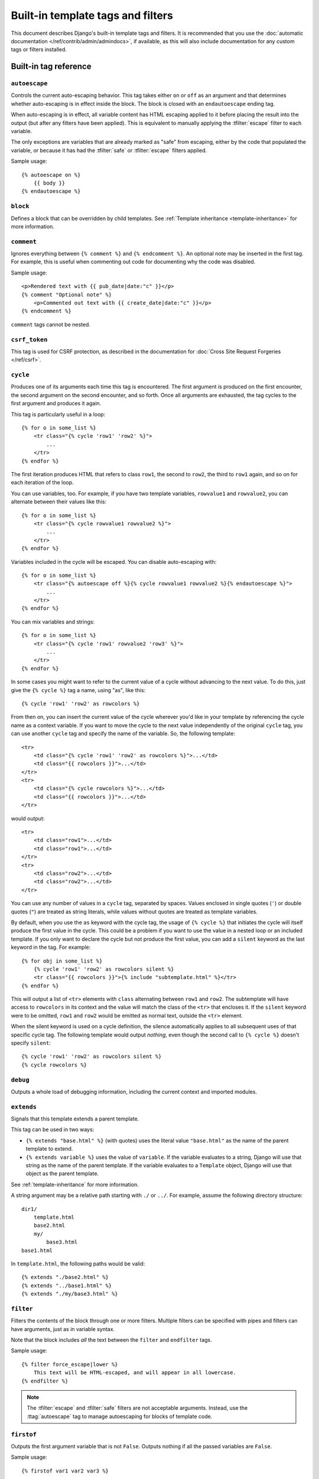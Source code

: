 ==================================
Built-in template tags and filters
==================================

This document describes Django's built-in template tags and filters. It is
recommended that you use the :doc:`automatic documentation
</ref/contrib/admin/admindocs>`, if available, as this will also include
documentation for any custom tags or filters installed.

.. _ref-templates-builtins-tags:

Built-in tag reference
======================

.. highlight:: html+django

.. templatetag:: autoescape

``autoescape``
--------------

Controls the current auto-escaping behavior. This tag takes either ``on`` or
``off`` as an argument and that determines whether auto-escaping is in effect
inside the block. The block is closed with an ``endautoescape`` ending tag.

When auto-escaping is in effect, all variable content has HTML escaping applied
to it before placing the result into the output (but after any filters have
been applied). This is equivalent to manually applying the :tfilter:`escape`
filter to each variable.

The only exceptions are variables that are already marked as "safe" from
escaping, either by the code that populated the variable, or because it has had
the :tfilter:`safe` or :tfilter:`escape` filters applied.

Sample usage::

    {% autoescape on %}
        {{ body }}
    {% endautoescape %}

.. templatetag:: block

``block``
---------

Defines a block that can be overridden by child templates. See
:ref:`Template inheritance <template-inheritance>` for more information.

.. templatetag:: comment

``comment``
-----------

Ignores everything between ``{% comment %}`` and ``{% endcomment %}``.
An optional note may be inserted in the first tag. For example, this is
useful when commenting out code for documenting why the code was disabled.

Sample usage::

    <p>Rendered text with {{ pub_date|date:"c" }}</p>
    {% comment "Optional note" %}
        <p>Commented out text with {{ create_date|date:"c" }}</p>
    {% endcomment %}

``comment`` tags cannot be nested.

.. templatetag:: csrf_token

``csrf_token``
--------------

This tag is used for CSRF protection, as described in the documentation for
:doc:`Cross Site Request Forgeries </ref/csrf>`.

.. templatetag:: cycle

``cycle``
---------

Produces one of its arguments each time this tag is encountered. The first
argument is produced on the first encounter, the second argument on the second
encounter, and so forth. Once all arguments are exhausted, the tag cycles to
the first argument and produces it again.

This tag is particularly useful in a loop::

    {% for o in some_list %}
        <tr class="{% cycle 'row1' 'row2' %}">
            ...
        </tr>
    {% endfor %}

The first iteration produces HTML that refers to class ``row1``, the second to
``row2``, the third to ``row1`` again, and so on for each iteration of the
loop.

You can use variables, too. For example, if you have two template variables,
``rowvalue1`` and ``rowvalue2``, you can alternate between their values like
this::

    {% for o in some_list %}
        <tr class="{% cycle rowvalue1 rowvalue2 %}">
            ...
        </tr>
    {% endfor %}

Variables included in the cycle will be escaped.  You can disable auto-escaping
with::

    {% for o in some_list %}
        <tr class="{% autoescape off %}{% cycle rowvalue1 rowvalue2 %}{% endautoescape %}">
            ...
        </tr>
    {% endfor %}

You can mix variables and strings::

    {% for o in some_list %}
        <tr class="{% cycle 'row1' rowvalue2 'row3' %}">
            ...
        </tr>
    {% endfor %}

In some cases you might want to refer to the current value of a cycle
without advancing to the next value. To do this,
just give the ``{% cycle %}`` tag a name, using "as", like this::

    {% cycle 'row1' 'row2' as rowcolors %}

From then on, you can insert the current value of the cycle wherever you'd like
in your template by referencing the cycle name as a context variable. If you
want to move the cycle to the next value independently of the original
``cycle`` tag, you can use another ``cycle`` tag and specify the name of the
variable. So, the following template::

    <tr>
        <td class="{% cycle 'row1' 'row2' as rowcolors %}">...</td>
        <td class="{{ rowcolors }}">...</td>
    </tr>
    <tr>
        <td class="{% cycle rowcolors %}">...</td>
        <td class="{{ rowcolors }}">...</td>
    </tr>

would output::

    <tr>
        <td class="row1">...</td>
        <td class="row1">...</td>
    </tr>
    <tr>
        <td class="row2">...</td>
        <td class="row2">...</td>
    </tr>

You can use any number of values in a ``cycle`` tag, separated by spaces.
Values enclosed in single quotes (``'``) or double quotes (``"``) are treated
as string literals, while values without quotes are treated as template
variables.

By default, when you use the ``as`` keyword with the cycle tag, the
usage of ``{% cycle %}`` that initiates the cycle will itself produce
the first value in the cycle. This could be a problem if you want to
use the value in a nested loop or an included template. If you only want
to declare the cycle but not produce the first value, you can add a
``silent`` keyword as the last keyword in the tag. For example::

    {% for obj in some_list %}
        {% cycle 'row1' 'row2' as rowcolors silent %}
        <tr class="{{ rowcolors }}">{% include "subtemplate.html" %}</tr>
    {% endfor %}

This will output a list of ``<tr>`` elements with ``class``
alternating between ``row1`` and ``row2``. The subtemplate will have
access to ``rowcolors`` in its context and the value will match the class
of the ``<tr>`` that encloses it. If the ``silent`` keyword were to be
omitted, ``row1`` and ``row2`` would be emitted as normal text, outside the
``<tr>`` element.

When the silent keyword is used on a cycle definition, the silence
automatically applies to all subsequent uses of that specific cycle tag.
The following template would output *nothing*, even though the second
call to ``{% cycle %}`` doesn't specify ``silent``::

    {% cycle 'row1' 'row2' as rowcolors silent %}
    {% cycle rowcolors %}

.. templatetag:: debug

``debug``
---------

Outputs a whole load of debugging information, including the current context
and imported modules.

.. templatetag:: extends

``extends``
-----------

Signals that this template extends a parent template.

This tag can be used in two ways:

* ``{% extends "base.html" %}`` (with quotes) uses the literal value
  ``"base.html"`` as the name of the parent template to extend.

* ``{% extends variable %}`` uses the value of ``variable``. If the variable
  evaluates to a string, Django will use that string as the name of the
  parent template. If the variable evaluates to a ``Template`` object,
  Django will use that object as the parent template.

See :ref:`template-inheritance` for more information.

A string argument may be a relative path starting with ``./`` or ``../``. For
example, assume the following directory structure::

    dir1/
        template.html
        base2.html
        my/
            base3.html
    base1.html

In ``template.html``, the following paths would be valid::

    {% extends "./base2.html" %}
    {% extends "../base1.html" %}
    {% extends "./my/base3.html" %}

.. versionadded:: 1.10

   The ability to use relative paths was added.

.. templatetag:: filter

``filter``
----------

Filters the contents of the block through one or more filters. Multiple
filters can be specified with pipes and filters can have arguments, just as
in variable syntax.

Note that the block includes *all* the text between the ``filter`` and
``endfilter`` tags.

Sample usage::

    {% filter force_escape|lower %}
        This text will be HTML-escaped, and will appear in all lowercase.
    {% endfilter %}

.. note::

    The :tfilter:`escape` and :tfilter:`safe` filters are not acceptable
    arguments. Instead, use the :ttag:`autoescape` tag to manage autoescaping
    for blocks of template code.

.. templatetag:: firstof

``firstof``
-----------

Outputs the first argument variable that is not ``False``. Outputs nothing if
all the passed variables are ``False``.

Sample usage::

    {% firstof var1 var2 var3 %}

This is equivalent to::

    {% if var1 %}
        {{ var1 }}
    {% elif var2 %}
        {{ var2 }}
    {% elif var3 %}
        {{ var3 }}
    {% endif %}

You can also use a literal string as a fallback value in case all
passed variables are False::

    {% firstof var1 var2 var3 "fallback value" %}

This tag auto-escapes variable values. You can disable auto-escaping with::

    {% autoescape off %}
        {% firstof var1 var2 var3 "<strong>fallback value</strong>" %}
    {% endautoescape %}

Or if only some variables should be escaped, you can use::

    {% firstof var1 var2|safe var3 "<strong>fallback value</strong>"|safe %}

You can use the syntax ``{% firstof var1 var2 var3 as value %}`` to store the
output inside a variable.

.. versionadded:: 1.9

    The "as" syntax was added.

.. templatetag:: for

``for``
-------

Loops over each item in an array, making the item available in a context
variable. For example, to display a list of athletes provided in
``athlete_list``::

    <ul>
    {% for athlete in athlete_list %}
        <li>{{ athlete.name }}</li>
    {% endfor %}
    </ul>

You can loop over a list in reverse by using
``{% for obj in list reversed %}``.

If you need to loop over a list of lists, you can unpack the values
in each sublist into individual variables. For example, if your context
contains a list of (x,y) coordinates called ``points``, you could use the
following to output the list of points::

    {% for x, y in points %}
        There is a point at {{ x }},{{ y }}
    {% endfor %}

This can also be useful if you need to access the items in a dictionary.
For example, if your context contained a dictionary ``data``, the following
would display the keys and values of the dictionary::

    {% for key, value in data.items %}
        {{ key }}: {{ value }}
    {% endfor %}

Keep in mind that for the dot operator, dictionary key lookup takes precedence
over method lookup. Therefore if the ``data`` dictionary contains a key named
``'items'``, ``data.items`` will return ``data['items']`` instead of
``data.items()``. Avoid adding keys that are named like dictionary methods if
you want to use those methods in a template (``items``, ``values``, ``keys``,
etc.). Read more about the lookup order of the dot operator in the
:ref:`documentation of template variables <template-variables>`.

The for loop sets a number of variables available within the loop:

==========================  ===============================================
Variable                    Description
==========================  ===============================================
``forloop.counter``         The current iteration of the loop (1-indexed)
``forloop.counter0``        The current iteration of the loop (0-indexed)
``forloop.revcounter``      The number of iterations from the end of the
                            loop (1-indexed)
``forloop.revcounter0``     The number of iterations from the end of the
                            loop (0-indexed)
``forloop.first``           True if this is the first time through the loop
``forloop.last``            True if this is the last time through the loop
``forloop.parentloop``      For nested loops, this is the loop surrounding
                            the current one
==========================  ===============================================

``for`` ... ``empty``
---------------------

The ``for`` tag can take an optional ``{% empty %}`` clause whose text is
displayed if the given array is empty or could not be found::

    <ul>
    {% for athlete in athlete_list %}
        <li>{{ athlete.name }}</li>
    {% empty %}
        <li>Sorry, no athletes in this list.</li>
    {% endfor %}
    </ul>

The above is equivalent to -- but shorter, cleaner, and possibly faster
than -- the following::

    <ul>
      {% if athlete_list %}
        {% for athlete in athlete_list %}
          <li>{{ athlete.name }}</li>
        {% endfor %}
      {% else %}
        <li>Sorry, no athletes in this list.</li>
      {% endif %}
    </ul>

.. templatetag:: if

``if``
------

The ``{% if %}`` tag evaluates a variable, and if that variable is "true" (i.e.
exists, is not empty, and is not a false boolean value) the contents of the
block are output::

    {% if athlete_list %}
        Number of athletes: {{ athlete_list|length }}
    {% elif athlete_in_locker_room_list %}
        Athletes should be out of the locker room soon!
    {% else %}
        No athletes.
    {% endif %}

In the above, if ``athlete_list`` is not empty, the number of athletes will be
displayed by the ``{{ athlete_list|length }}`` variable.

As you can see, the ``if`` tag may take one or several ``{% elif %}``
clauses, as well as an ``{% else %}`` clause that will be displayed if all
previous conditions fail. These clauses are optional.

Boolean operators
~~~~~~~~~~~~~~~~~

:ttag:`if` tags may use ``and``, ``or`` or ``not`` to test a number of
variables or to negate a given variable::

    {% if athlete_list and coach_list %}
        Both athletes and coaches are available.
    {% endif %}

    {% if not athlete_list %}
        There are no athletes.
    {% endif %}

    {% if athlete_list or coach_list %}
        There are some athletes or some coaches.
    {% endif %}

    {% if not athlete_list or coach_list %}
        There are no athletes or there are some coaches.
    {% endif %}

    {% if athlete_list and not coach_list %}
        There are some athletes and absolutely no coaches.
    {% endif %}

Use of both ``and`` and ``or`` clauses within the same tag is allowed, with
``and`` having higher precedence than ``or`` e.g.::

    {% if athlete_list and coach_list or cheerleader_list %}

will be interpreted like:

.. code-block:: python

    if (athlete_list and coach_list) or cheerleader_list

Use of actual parentheses in the :ttag:`if` tag is invalid syntax. If you need
them to indicate precedence, you should use nested :ttag:`if` tags.

:ttag:`if` tags may also use the operators ``==``, ``!=``, ``<``, ``>``,
``<=``, ``>=``, ``in``, ``not in``, ``is``, and ``is not`` which work as
follows:

``==`` operator
^^^^^^^^^^^^^^^

Equality. Example::

    {% if somevar == "x" %}
      This appears if variable somevar equals the string "x"
    {% endif %}

``!=`` operator
^^^^^^^^^^^^^^^

Inequality. Example::

    {% if somevar != "x" %}
      This appears if variable somevar does not equal the string "x",
      or if somevar is not found in the context
    {% endif %}

``<`` operator
^^^^^^^^^^^^^^

Less than. Example::

    {% if somevar < 100 %}
      This appears if variable somevar is less than 100.
    {% endif %}

``>`` operator
^^^^^^^^^^^^^^

Greater than. Example::

    {% if somevar > 0 %}
      This appears if variable somevar is greater than 0.
    {% endif %}

``<=`` operator
^^^^^^^^^^^^^^^

Less than or equal to. Example::

    {% if somevar <= 100 %}
      This appears if variable somevar is less than 100 or equal to 100.
    {% endif %}

``>=`` operator
^^^^^^^^^^^^^^^

Greater than or equal to. Example::

    {% if somevar >= 1 %}
      This appears if variable somevar is greater than 1 or equal to 1.
    {% endif %}

``in`` operator
^^^^^^^^^^^^^^^

Contained within. This operator is supported by many Python containers to test
whether the given value is in the container. The following are some examples
of how ``x in y`` will be interpreted::

    {% if "bc" in "abcdef" %}
      This appears since "bc" is a substring of "abcdef"
    {% endif %}

    {% if "hello" in greetings %}
      If greetings is a list or set, one element of which is the string
      "hello", this will appear.
    {% endif %}

    {% if user in users %}
      If users is a QuerySet, this will appear if user is an
      instance that belongs to the QuerySet.
    {% endif %}

``not in`` operator
^^^^^^^^^^^^^^^^^^^

Not contained within. This is the negation of the ``in`` operator.

``is`` operator
^^^^^^^^^^^^^^^

.. versionadded:: 1.10

Object identity. Tests if two values are the same object. Example::

    {% if somevar is True %}
      This appears if and only if somevar is True.
    {% endif %}

    {% if somevar is None %}
      This appears if somevar is None, or if somevar is not found in the context.
    {% endif %}

``is not`` operator
^^^^^^^^^^^^^^^^^^^

.. versionadded:: 1.10

Negated object identity. Tests if two values are not the same object. This is
the negation of the ``is`` operator. Example::

    {% if somevar is not True %}
      This appears if somevar is not True, or if somevar is not found in the
      context.
    {% endif %}

    {% if somevar is not None %}
      This appears if and only if somevar is not None.
    {% endif %}

Filters
~~~~~~~

You can also use filters in the :ttag:`if` expression. For example::

    {% if messages|length >= 100 %}
       You have lots of messages today!
    {% endif %}

Complex expressions
~~~~~~~~~~~~~~~~~~~

All of the above can be combined to form complex expressions. For such
expressions, it can be important to know how the operators are grouped when the
expression is evaluated - that is, the precedence rules. The precedence of the
operators, from lowest to highest, is as follows:

* ``or``
* ``and``
* ``not``
* ``in``
* ``==``, ``!=``, ``<``, ``>``, ``<=``, ``>=``

(This follows Python exactly). So, for example, the following complex
:ttag:`if` tag::

    {% if a == b or c == d and e %}

...will be interpreted as:

.. code-block:: python

    (a == b) or ((c == d) and e)

If you need different precedence, you will need to use nested :ttag:`if` tags.
Sometimes that is better for clarity anyway, for the sake of those who do not
know the precedence rules.

The comparison operators cannot be 'chained' like in Python or in mathematical
notation. For example, instead of using::

    {% if a > b > c %}  (WRONG)

you should use::

    {% if a > b and b > c %}

``ifequal`` and ``ifnotequal``
------------------------------

``{% ifequal a b %} ... {% endifequal %}`` is an obsolete way to write
``{% if a == b %} ... {% endif %}``. Likewise, ``{% ifnotequal a b %} ...
{% endifnotequal %}`` is superseded by ``{% if a != b %} ... {% endif %}``.
The ``ifequal`` and ``ifnotequal`` tags will be deprecated in a future release.

.. templatetag:: ifchanged

``ifchanged``
-------------

Check if a value has changed from the last iteration of a loop.

The ``{% ifchanged %}`` block tag is used within a loop. It has two possible
uses.

1. Checks its own rendered contents against its previous state and only
   displays the content if it has changed. For example, this displays a list of
   days, only displaying the month if it changes::

        <h1>Archive for {{ year }}</h1>

        {% for date in days %}
            {% ifchanged %}<h3>{{ date|date:"F" }}</h3>{% endifchanged %}
            <a href="{{ date|date:"M/d"|lower }}/">{{ date|date:"j" }}</a>
        {% endfor %}

2. If given one or more variables, check whether any variable has changed.
   For example, the following shows the date every time it changes, while
   showing the hour if either the hour or the date has changed::

        {% for date in days %}
            {% ifchanged date.date %} {{ date.date }} {% endifchanged %}
            {% ifchanged date.hour date.date %}
                {{ date.hour }}
            {% endifchanged %}
        {% endfor %}

The ``ifchanged`` tag can also take an optional ``{% else %}`` clause that
will be displayed if the value has not changed::

        {% for match in matches %}
            <div style="background-color:
                {% ifchanged match.ballot_id %}
                    {% cycle "red" "blue" %}
                {% else %}
                    gray
                {% endifchanged %}
            ">{{ match }}</div>
        {% endfor %}

.. templatetag:: include

``include``
-----------

Loads a template and renders it with the current context. This is a way of
"including" other templates within a template.

The template name can either be a variable or a hard-coded (quoted) string,
in either single or double quotes.

This example includes the contents of the template ``"foo/bar.html"``::

    {% include "foo/bar.html" %}

A string argument may be a relative path starting with ``./`` or ``../`` as
described in the :ttag:`extends` tag.

.. versionadded:: 1.10

   The ability to use a relative path was added.

This example includes the contents of the template whose name is contained in
the variable ``template_name``::

    {% include template_name %}

The variable may also be any object with a ``render()`` method that accepts a
context. This allows you to reference a compiled ``Template`` in your context.

An included template is rendered within the context of the template that
includes it. This example produces the output ``"Hello, John!"``:

* Context: variable ``person`` is set to ``"John"`` and variable ``greeting``
  is set to ``"Hello"``.

* Template::

    {% include "name_snippet.html" %}

* The ``name_snippet.html`` template::

    {{ greeting }}, {{ person|default:"friend" }}!

You can pass additional context to the template using keyword arguments::

    {% include "name_snippet.html" with person="Jane" greeting="Hello" %}

If you want to render the context only with the variables provided (or even
no variables at all), use the ``only`` option. No other variables are
available to the included template::

    {% include "name_snippet.html" with greeting="Hi" only %}

If the included template causes an exception while it's rendered (including
if it's missing or has syntax errors), the behavior varies depending on the
:class:`template engine's <django.template.Engine>` ``debug`` option (if not
set, this option defaults to the value of :setting:`DEBUG`). When debug mode is
turned on, an exception like :exc:`~django.template.TemplateDoesNotExist` or
:exc:`~django.template.TemplateSyntaxError` will be raised. When debug mode
is turned off, ``{% include %}`` logs a warning to the ``django.template``
logger with the exception that happens while rendering the included template
and returns an empty string.

.. versionchanged:: 1.9

    Template logging now includes the warning logging mentioned above.

.. note::
    The :ttag:`include` tag should be considered as an implementation of
    "render this subtemplate and include the HTML", not as "parse this
    subtemplate and include its contents as if it were part of the parent".
    This means that there is no shared state between included templates --
    each include is a completely independent rendering process.

    Blocks are evaluated *before* they are included. This means that a template
    that includes blocks from another will contain blocks that have *already
    been evaluated and rendered* - not blocks that can be overridden by, for
    example, an extending template.

.. templatetag:: load

``load``
--------

Loads a custom template tag set.

For example, the following template would load all the tags and filters
registered in ``somelibrary`` and ``otherlibrary`` located in package
``package``::

    {% load somelibrary package.otherlibrary %}

You can also selectively load individual filters or tags from a library, using
the ``from`` argument. In this example, the template tags/filters named ``foo``
and ``bar`` will be loaded from ``somelibrary``::

    {% load foo bar from somelibrary %}

See :doc:`Custom tag and filter libraries </howto/custom-template-tags>` for
more information.

.. templatetag:: lorem

``lorem``
---------

Displays random "lorem ipsum" Latin text. This is useful for providing sample
data in templates.

Usage::

    {% lorem [count] [method] [random] %}

The ``{% lorem %}`` tag can be used with zero, one, two or three arguments.
The arguments are:

===========  =============================================================
Argument     Description
===========  =============================================================
``count``    A number (or variable) containing the number of paragraphs or
             words to generate (default is 1).
``method``   Either ``w`` for words, ``p`` for HTML paragraphs or ``b``
             for plain-text paragraph blocks (default is ``b``).
``random``   The word ``random``, which if given, does not use the common
             paragraph ("Lorem ipsum dolor sit amet...") when generating
             text.
===========  =============================================================

Examples:

* ``{% lorem %}`` will output the common "lorem ipsum" paragraph.
* ``{% lorem 3 p %}`` will output the common "lorem ipsum" paragraph
  and two random paragraphs each wrapped in HTML ``<p>`` tags.
* ``{% lorem 2 w random %}`` will output two random Latin words.

.. templatetag:: now

``now``
-------

Displays the current date and/or time, using a format according to the given
string. Such string can contain format specifiers characters as described
in the :tfilter:`date` filter section.

Example::

    It is {% now "jS F Y H:i" %}

Note that you can backslash-escape a format string if you want to use the
"raw" value. In this example, both "o" and "f" are backslash-escaped, because
otherwise each is a format string that displays the year and the time,
respectively::

    It is the {% now "jS \o\f F" %}

This would display as "It is the 4th of September".

.. note::

    The format passed can also be one of the predefined ones
    :setting:`DATE_FORMAT`, :setting:`DATETIME_FORMAT`,
    :setting:`SHORT_DATE_FORMAT` or :setting:`SHORT_DATETIME_FORMAT`.
    The predefined formats may vary depending on the current locale and
    if :doc:`/topics/i18n/formatting` is enabled, e.g.::

        It is {% now "SHORT_DATETIME_FORMAT" %}

You can also use the syntax ``{% now "Y" as current_year %}`` to store the
output (as a string) inside a variable. This is useful if you want to use
``{% now %}`` inside a template tag like :ttag:`blocktrans` for example::

    {% now "Y" as current_year %}
    {% blocktrans %}Copyright {{ current_year }}{% endblocktrans %}

.. templatetag:: regroup

``regroup``
-----------

Regroups a list of alike objects by a common attribute.

This complex tag is best illustrated by way of an example: say that ``cities``
is a list of cities represented by dictionaries containing ``"name"``,
``"population"``, and ``"country"`` keys:

.. code-block:: python

    cities = [
        {'name': 'Mumbai', 'population': '19,000,000', 'country': 'India'},
        {'name': 'Calcutta', 'population': '15,000,000', 'country': 'India'},
        {'name': 'New York', 'population': '20,000,000', 'country': 'USA'},
        {'name': 'Chicago', 'population': '7,000,000', 'country': 'USA'},
        {'name': 'Tokyo', 'population': '33,000,000', 'country': 'Japan'},
    ]

...and you'd like to display a hierarchical list that is ordered by country,
like this:

* India

  * Mumbai: 19,000,000
  * Calcutta: 15,000,000

* USA

  * New York: 20,000,000
  * Chicago: 7,000,000

* Japan

  * Tokyo: 33,000,000

You can use the ``{% regroup %}`` tag to group the list of cities by country.
The following snippet of template code would accomplish this::

    {% regroup cities by country as country_list %}

    <ul>
    {% for country in country_list %}
        <li>{{ country.grouper }}
        <ul>
            {% for city in country.list %}
              <li>{{ city.name }}: {{ city.population }}</li>
            {% endfor %}
        </ul>
        </li>
    {% endfor %}
    </ul>

Let's walk through this example. ``{% regroup %}`` takes three arguments: the
list you want to regroup, the attribute to group by, and the name of the
resulting list. Here, we're regrouping the ``cities`` list by the ``country``
attribute and calling the result ``country_list``.

``{% regroup %}`` produces a list (in this case, ``country_list``) of
**group objects**. Each group object has two attributes:

* ``grouper`` -- the item that was grouped by (e.g., the string "India" or
  "Japan").
* ``list`` -- a list of all items in this group (e.g., a list of all cities
  with country='India').

Note that ``{% regroup %}`` does not order its input! Our example relies on
the fact that the ``cities`` list was ordered by ``country`` in the first place.
If the ``cities`` list did *not* order its members by ``country``, the
regrouping would naively display more than one group for a single country. For
example, say the ``cities`` list was set to this (note that the countries are not
grouped together):

.. code-block:: python

    cities = [
        {'name': 'Mumbai', 'population': '19,000,000', 'country': 'India'},
        {'name': 'New York', 'population': '20,000,000', 'country': 'USA'},
        {'name': 'Calcutta', 'population': '15,000,000', 'country': 'India'},
        {'name': 'Chicago', 'population': '7,000,000', 'country': 'USA'},
        {'name': 'Tokyo', 'population': '33,000,000', 'country': 'Japan'},
    ]

With this input for ``cities``, the example ``{% regroup %}`` template code
above would result in the following output:

* India

  * Mumbai: 19,000,000

* USA

  * New York: 20,000,000

* India

  * Calcutta: 15,000,000

* USA

  * Chicago: 7,000,000

* Japan

  * Tokyo: 33,000,000

The easiest solution to this gotcha is to make sure in your view code that the
data is ordered according to how you want to display it.

Another solution is to sort the data in the template using the
:tfilter:`dictsort` filter, if your data is in a list of dictionaries::

    {% regroup cities|dictsort:"country" by country as country_list %}

Grouping on other properties
~~~~~~~~~~~~~~~~~~~~~~~~~~~~

Any valid template lookup is a legal grouping attribute for the regroup
tag, including methods, attributes, dictionary keys and list items. For
example, if the "country" field is a foreign key to a class with
an attribute "description," you could use::

    {% regroup cities by country.description as country_list %}

Or, if ``country`` is a field with ``choices``, it will have a
:meth:`~django.db.models.Model.get_FOO_display` method available as an
attribute, allowing  you to group on the display string rather than the
``choices`` key::

    {% regroup cities by get_country_display as country_list %}

``{{ country.grouper }}`` will now display the value fields from the
``choices`` set rather than the keys.

.. templatetag:: spaceless

``spaceless``
-------------

Removes whitespace between HTML tags. This includes tab
characters and newlines.

Example usage::

    {% spaceless %}
        <p>
            <a href="foo/">Foo</a>
        </p>
    {% endspaceless %}

This example would return this HTML::

    <p><a href="foo/">Foo</a></p>

Only space between *tags* is removed -- not space between tags and text. In
this example, the space around ``Hello`` won't be stripped::

    {% spaceless %}
        <strong>
            Hello
        </strong>
    {% endspaceless %}

.. templatetag:: templatetag

``templatetag``
---------------

Outputs one of the syntax characters used to compose template tags.

Since the template system has no concept of "escaping", to display one of the
bits used in template tags, you must use the ``{% templatetag %}`` tag.

The argument tells which template bit to output:

==================  =======
Argument            Outputs
==================  =======
``openblock``       ``{%``
``closeblock``      ``%}``
``openvariable``    ``{{``
``closevariable``   ``}}``
``openbrace``       ``{``
``closebrace``      ``}``
``opencomment``     ``{#``
``closecomment``    ``#}``
==================  =======

Sample usage::

    {% templatetag openblock %} url 'entry_list' {% templatetag closeblock %}

.. templatetag:: url

``url``
-------

Returns an absolute path reference (a URL without the domain name) matching a
given view and optional parameters. Any special characters in the resulting
path will be encoded using :func:`~django.utils.encoding.iri_to_uri`.

This is a way to output links without violating the DRY principle by having to
hard-code URLs in your templates::

    {% url 'some-url-name' v1 v2 %}

The first argument is a :func:`~django.conf.urls.url` ``name``. It can be a
quoted literal or any other context variable. Additional arguments are optional
and should be space-separated values that will be used as arguments in the URL.
The example above shows passing positional arguments. Alternatively you may
use keyword syntax::

    {% url 'some-url-name' arg1=v1 arg2=v2 %}

Do not mix both positional and keyword syntax in a single call. All arguments
required by the URLconf should be present.

For example, suppose you have a view, ``app_views.client``, whose URLconf
takes a client ID (here, ``client()`` is a method inside the views file
``app_views.py``). The URLconf line might look like this:

.. code-block:: python

    ('^client/([0-9]+)/$', app_views.client, name='app-views-client')

If this app's URLconf is included into the project's URLconf under a path
such as this:

.. code-block:: python

    ('^clients/', include('project_name.app_name.urls'))

...then, in a template, you can create a link to this view like this::

    {% url 'app-views-client' client.id %}

The template tag will output the string ``/clients/client/123/``.

Note that if the URL you're reversing doesn't exist, you'll get an
:exc:`~django.urls.NoReverseMatch` exception raised, which will cause your
site to display an error page.

If you'd like to retrieve a URL without displaying it, you can use a slightly
different call::

    {% url 'some-url-name' arg arg2 as the_url %}

    <a href="{{ the_url }}">I'm linking to {{ the_url }}</a>

The scope of the variable created by the  ``as var`` syntax is the
``{% block %}`` in which the ``{% url %}`` tag appears.

This ``{% url ... as var %}`` syntax will *not* cause an error if the view is
missing. In practice you'll use this to link to views that are optional::

    {% url 'some-url-name' as the_url %}
    {% if the_url %}
      <a href="{{ the_url }}">Link to optional stuff</a>
    {% endif %}

If you'd like to retrieve a namespaced URL, specify the fully qualified name::

    {% url 'myapp:view-name' %}

This will follow the normal :ref:`namespaced URL resolution strategy
<topics-http-reversing-url-namespaces>`, including using any hints provided
by the context as to the current application.

.. warning::

    Don't forget to put quotes around the :func:`~django.conf.urls.url`
    ``name``, otherwise the value will be interpreted as a context variable!

.. templatetag:: verbatim

``verbatim``
------------

Stops the template engine from rendering the contents of this block tag.

A common use is to allow a JavaScript template layer that collides with
Django's syntax. For example::

    {% verbatim %}
        {{if dying}}Still alive.{{/if}}
    {% endverbatim %}

You can also designate a specific closing tag, allowing the use of
``{% endverbatim %}`` as part of the unrendered contents::

    {% verbatim myblock %}
        Avoid template rendering via the {% verbatim %}{% endverbatim %} block.
    {% endverbatim myblock %}

.. templatetag:: widthratio

``widthratio``
--------------

For creating bar charts and such, this tag calculates the ratio of a given
value to a maximum value, and then applies that ratio to a constant.

For example::

    <img src="bar.png" alt="Bar"
         height="10" width="{% widthratio this_value max_value max_width %}" />

If ``this_value`` is 175, ``max_value`` is 200, and ``max_width`` is 100, the
image in the above example will be 88 pixels wide
(because 175/200 = .875; .875 * 100 = 87.5 which is rounded up to 88).

In some cases you might want to capture the result of ``widthratio`` in a
variable. It can be useful, for instance, in a :ttag:`blocktrans` like this::

    {% widthratio this_value max_value max_width as width %}
    {% blocktrans %}The width is: {{ width }}{% endblocktrans %}

.. templatetag:: with

``with``
--------

Caches a complex variable under a simpler name. This is useful when accessing
an "expensive" method (e.g., one that hits the database) multiple times.

For example::

    {% with total=business.employees.count %}
        {{ total }} employee{{ total|pluralize }}
    {% endwith %}

The populated variable (in the example above, ``total``) is only available
between the ``{% with %}`` and ``{% endwith %}`` tags.

You can assign more than one context variable::

    {% with alpha=1 beta=2 %}
        ...
    {% endwith %}

.. note:: The previous more verbose format is still supported:
   ``{% with business.employees.count as total %}``

.. _ref-templates-builtins-filters:

Built-in filter reference
=========================

.. templatefilter:: add

``add``
-------

Adds the argument to the value.

For example::

    {{ value|add:"2" }}

If ``value`` is ``4``, then the output will be ``6``.

This filter will first try to coerce both values to integers. If this fails,
it'll attempt to add the values together anyway. This will work on some data
types (strings, list, etc.) and fail on others. If it fails, the result will
be an empty string.

For example, if we have::

    {{ first|add:second }}

and ``first`` is ``[1, 2, 3]`` and ``second`` is ``[4, 5, 6]``, then the
output will be ``[1, 2, 3, 4, 5, 6]``.

.. warning::

    Strings that can be coerced to integers will be **summed**, not
    concatenated, as in the first example above.

.. templatefilter:: addslashes

``addslashes``
--------------

Adds slashes before quotes. Useful for escaping strings in CSV, for example.

For example::

    {{ value|addslashes }}

If ``value`` is ``"I'm using Django"``, the output will be
``"I\'m using Django"``.

.. templatefilter:: capfirst

``capfirst``
------------

Capitalizes the first character of the value. If the first character is not
a letter, this filter has no effect.

For example::

    {{ value|capfirst }}

If ``value`` is ``"django"``, the output will be ``"Django"``.

.. templatefilter:: center

``center``
----------

Centers the value in a field of a given width.

For example::

    "{{ value|center:"15" }}"

If ``value`` is ``"Django"``, the output will be ``"     Django    "``.

.. templatefilter:: cut

``cut``
-------

Removes all values of arg from the given string.

For example::

    {{ value|cut:" " }}

If ``value`` is ``"String with spaces"``, the output will be
``"Stringwithspaces"``.

.. templatefilter:: date

``date``
--------

Formats a date according to the given format.

Uses a similar format as PHP's ``date()`` function (https://php.net/date)
with some differences.

.. note::
    These format characters are not used in Django outside of templates. They
    were designed to be compatible with PHP to ease transitioning for designers.

.. _date-and-time-formatting-specifiers:

Available format strings:

================  ========================================  =====================
Format character  Description                               Example output
================  ========================================  =====================
a                 ``'a.m.'`` or ``'p.m.'`` (Note that       ``'a.m.'``
                  this is slightly different than PHP's
                  output, because this includes periods
                  to match Associated Press style.)
A                 ``'AM'`` or ``'PM'``.                     ``'AM'``
b                 Month, textual, 3 letters, lowercase.     ``'jan'``
B                 Not implemented.
c                 ISO 8601 format. (Note: unlike others     ``2008-01-02T10:30:00.000123+02:00``,
                  formatters, such as "Z", "O" or "r",      or ``2008-01-02T10:30:00.000123`` if the datetime is naive
                  the "c" formatter will not add timezone
                  offset if value is a naive datetime
                  (see :class:`datetime.tzinfo`).
d                 Day of the month, 2 digits with           ``'01'`` to ``'31'``
                  leading zeros.
D                 Day of the week, textual, 3 letters.      ``'Fri'``
e                 Timezone name. Could be in any format,
                  or might return an empty string,          ``''``, ``'GMT'``, ``'-500'``, ``'US/Eastern'``, etc.
                  depending on the datetime.
E                 Month, locale specific alternative
                  representation usually used for long
                  date representation.                      ``'listopada'`` (for Polish locale, as opposed to ``'Listopad'``)
f                 Time, in 12-hour hours and minutes,       ``'1'``, ``'1:30'``
                  with minutes left off if they're zero.
                  Proprietary extension.
F                 Month, textual, long.                     ``'January'``
g                 Hour, 12-hour format without leading      ``'1'`` to ``'12'``
                  zeros.
G                 Hour, 24-hour format without leading      ``'0'`` to ``'23'``
                  zeros.
h                 Hour, 12-hour format.                     ``'01'`` to ``'12'``
H                 Hour, 24-hour format.                     ``'00'`` to ``'23'``
i                 Minutes.                                  ``'00'`` to ``'59'``
I                 Daylight Savings Time, whether it's       ``'1'`` or ``'0'``
                  in effect or not.
j                 Day of the month without leading          ``'1'`` to ``'31'``
                  zeros.
l                 Day of the week, textual, long.           ``'Friday'``
L                 Boolean for whether it's a leap year.     ``True`` or ``False``
m                 Month, 2 digits with leading zeros.       ``'01'`` to ``'12'``
M                 Month, textual, 3 letters.                ``'Jan'``
n                 Month without leading zeros.              ``'1'`` to ``'12'``
N                 Month abbreviation in Associated Press    ``'Jan.'``, ``'Feb.'``, ``'March'``, ``'May'``
                  style. Proprietary extension.
o                 ISO-8601 week-numbering year,             ``'1999'``
                  corresponding to the ISO-8601 week
                  number (W) which uses leap weeks. See Y
                  for the more common year format.
O                 Difference to Greenwich time in hours.    ``'+0200'``
P                 Time, in 12-hour hours, minutes and       ``'1 a.m.'``, ``'1:30 p.m.'``, ``'midnight'``, ``'noon'``, ``'12:30 p.m.'``
                  'a.m.'/'p.m.', with minutes left off
                  if they're zero and the special-case
                  strings 'midnight' and 'noon' if
                  appropriate. Proprietary extension.
r                 :rfc:`5322` formatted date.               ``'Thu, 21 Dec 2000 16:01:07 +0200'``
s                 Seconds, 2 digits with leading zeros.     ``'00'`` to ``'59'``
S                 English ordinal suffix for day of the     ``'st'``, ``'nd'``, ``'rd'`` or ``'th'``
                  month, 2 characters.
t                 Number of days in the given month.        ``28`` to ``31``
T                 Time zone of this machine.                ``'EST'``, ``'MDT'``
u                 Microseconds.                             ``000000`` to ``999999``
U                 Seconds since the Unix Epoch
                  (January 1 1970 00:00:00 UTC).
w                 Day of the week, digits without           ``'0'`` (Sunday) to ``'6'`` (Saturday)
                  leading zeros.
W                 ISO-8601 week number of year, with        ``1``, ``53``
                  weeks starting on Monday.
y                 Year, 2 digits.                           ``'99'``
Y                 Year, 4 digits.                           ``'1999'``
z                 Day of the year.                          ``0`` to ``365``
Z                 Time zone offset in seconds. The          ``-43200`` to ``43200``
                  offset for timezones west of UTC is
                  always negative, and for those east of
                  UTC is always positive.
================  ========================================  =====================

For example::

    {{ value|date:"D d M Y" }}

If ``value`` is a :py:class:`~datetime.datetime` object (e.g., the result of
``datetime.datetime.now()``), the output will be the string
``'Wed 09 Jan 2008'``.

The format passed can be one of the predefined ones :setting:`DATE_FORMAT`,
:setting:`DATETIME_FORMAT`, :setting:`SHORT_DATE_FORMAT` or
:setting:`SHORT_DATETIME_FORMAT`, or a custom format that uses the format
specifiers shown in the table above. Note that predefined formats may vary
depending on the current locale.

Assuming that :setting:`USE_L10N` is ``True`` and :setting:`LANGUAGE_CODE` is,
for example, ``"es"``, then for::

    {{ value|date:"SHORT_DATE_FORMAT" }}

the output would be the string ``"09/01/2008"`` (the ``"SHORT_DATE_FORMAT"``
format specifier for the ``es`` locale as shipped with Django is ``"d/m/Y"``).

When used without a format string, the ``DATE_FORMAT`` format specifier is
used. Assuming the same settings as the previous example::

    {{ value|date }}

outputs ``9 de Enero de 2008`` (the ``DATE_FORMAT`` format specifier for the
``es`` locale is ``r'j \d\e F \d\e Y'``.

.. versionchanged:: 1.10

    In older versions, the :setting:`DATE_FORMAT` setting (without
    localization) is always used when a format string isn't given.

You can combine ``date`` with the :tfilter:`time` filter to render a full
representation of a ``datetime`` value. E.g.::

    {{ value|date:"D d M Y" }} {{ value|time:"H:i" }}

.. templatefilter:: default

``default``
-----------

If value evaluates to ``False``, uses the given default. Otherwise, uses the
value.

For example::

    {{ value|default:"nothing" }}

If ``value`` is ``""`` (the empty string), the output will be ``nothing``.

.. templatefilter:: default_if_none

``default_if_none``
-------------------

If (and only if) value is ``None``, uses the given default. Otherwise, uses the
value.

Note that if an empty string is given, the default value will *not* be used.
Use the :tfilter:`default` filter if you want to fallback for empty strings.

For example::

    {{ value|default_if_none:"nothing" }}

If ``value`` is ``None``, the output will be the string ``"nothing"``.

.. templatefilter:: dictsort

``dictsort``
------------

Takes a list of dictionaries and returns that list sorted by the key given in
the argument.

For example::

    {{ value|dictsort:"name" }}

If ``value`` is:

.. code-block:: python

    [
        {'name': 'zed', 'age': 19},
        {'name': 'amy', 'age': 22},
        {'name': 'joe', 'age': 31},
    ]

then the output would be:

.. code-block:: python

    [
        {'name': 'amy', 'age': 22},
        {'name': 'joe', 'age': 31},
        {'name': 'zed', 'age': 19},
    ]

You can also do more complicated things like::

    {% for book in books|dictsort:"author.age" %}
        * {{ book.title }} ({{ book.author.name }})
    {% endfor %}

If ``books`` is:

.. code-block:: python

    [
        {'title': '1984', 'author': {'name': 'George', 'age': 45}},
        {'title': 'Timequake', 'author': {'name': 'Kurt', 'age': 75}},
        {'title': 'Alice', 'author': {'name': 'Lewis', 'age': 33}},
    ]

then the output would be::

    * Alice (Lewis)
    * 1984 (George)
    * Timequake (Kurt)

``dictsort`` can also order a list of lists (or any other object implementing
``__getitem__()``) by elements at specified index. For example::

    {{ value|dictsort:0 }}

If ``value`` is:

.. code-block:: python

    [
        ('a', '42'),
        ('c', 'string'),
        ('b', 'foo'),
    ]

then the output would be:

.. code-block:: python

    [
        ('a', '42'),
        ('b', 'foo'),
        ('c', 'string'),
    ]

You must pass the index as an integer rather than a string. The following
produce empty output::

    {{ values|dictsort:"0" }}

.. versionchanged:: 1.10

    The ability to order a list of lists was added.

.. templatefilter:: dictsortreversed

``dictsortreversed``
--------------------

Takes a list of dictionaries and returns that list sorted in reverse order by
the key given in the argument. This works exactly the same as the above filter,
but the returned value will be in reverse order.

.. templatefilter:: divisibleby

``divisibleby``
---------------

Returns ``True`` if the value is divisible by the argument.

For example::

    {{ value|divisibleby:"3" }}

If ``value`` is ``21``, the output would be ``True``.

.. templatefilter:: escape

``escape``
----------

Escapes a string's HTML. Specifically, it makes these replacements:

* ``<`` is converted to ``&lt;``
* ``>`` is converted to ``&gt;``
* ``'`` (single quote) is converted to ``&#39;``
* ``"`` (double quote) is converted to ``&quot;``
* ``&`` is converted to ``&amp;``

The escaping is only applied when the string is output, so it does not matter
where in a chained sequence of filters you put ``escape``: it will always be
applied as though it were the last filter. If you want escaping to be applied
immediately, use the :tfilter:`force_escape` filter.

Applying ``escape`` to a variable that would normally have auto-escaping
applied to the result will only result in one round of escaping being done. So
it is safe to use this function even in auto-escaping environments. If you want
multiple escaping passes to be applied, use the :tfilter:`force_escape` filter.

For example, you can apply ``escape`` to fields when :ttag:`autoescape` is off::

    {% autoescape off %}
        {{ title|escape }}
    {% endautoescape %}

.. deprecated:: 1.10

    The "lazy" behavior of the ``escape`` filter is deprecated. It will change
    to immediately apply :func:`~django.utils.html.conditional_escape` in
    Django 2.0.

.. templatefilter:: escapejs

``escapejs``
------------

Escapes characters for use in JavaScript strings. This does *not* make the
string safe for use in HTML, but does protect you from syntax errors when using
templates to generate JavaScript/JSON.

For example::

    {{ value|escapejs }}

If ``value`` is ``"testing\r\njavascript \'string" <b>escaping</b>"``,
the output will be ``"testing\\u000D\\u000Ajavascript \\u0027string\\u0022 \\u003Cb\\u003Eescaping\\u003C/b\\u003E"``.

.. templatefilter:: filesizeformat

``filesizeformat``
------------------

Formats the value like a 'human-readable' file size (i.e. ``'13 KB'``,
``'4.1 MB'``, ``'102 bytes'``, etc.).

For example::

    {{ value|filesizeformat }}

If ``value`` is 123456789, the output would be ``117.7 MB``.

.. admonition:: File sizes and SI units

    Strictly speaking, ``filesizeformat`` does not conform to the International
    System of Units which recommends using KiB, MiB, GiB, etc. when byte sizes
    are calculated in powers of 1024 (which is the case here). Instead, Django
    uses traditional unit names (KB, MB, GB, etc.) corresponding to names that
    are more commonly used.

.. templatefilter:: first

``first``
---------

Returns the first item in a list.

For example::

    {{ value|first }}

If ``value`` is the list ``['a', 'b', 'c']``, the output will be ``'a'``.

.. templatefilter:: floatformat

``floatformat``
---------------

When used without an argument, rounds a floating-point number to one decimal
place -- but only if there's a decimal part to be displayed. For example:

============  ===========================  ========
``value``     Template                     Output
============  ===========================  ========
``34.23234``  ``{{ value|floatformat }}``  ``34.2``
``34.00000``  ``{{ value|floatformat }}``  ``34``
``34.26000``  ``{{ value|floatformat }}``  ``34.3``
============  ===========================  ========

If used with a numeric integer argument, ``floatformat`` rounds a number to
that many decimal places. For example:

============  =============================  ==========
``value``     Template                       Output
============  =============================  ==========
``34.23234``  ``{{ value|floatformat:3 }}``  ``34.232``
``34.00000``  ``{{ value|floatformat:3 }}``  ``34.000``
``34.26000``  ``{{ value|floatformat:3 }}``  ``34.260``
============  =============================  ==========

Particularly useful is passing 0 (zero) as the argument which will round the
float to the nearest integer.

============  ================================  ==========
``value``     Template                          Output
============  ================================  ==========
``34.23234``  ``{{ value|floatformat:"0" }}``   ``34``
``34.00000``  ``{{ value|floatformat:"0" }}``   ``34``
``39.56000``  ``{{ value|floatformat:"0" }}``   ``40``
============  ================================  ==========

If the argument passed to ``floatformat`` is negative, it will round a number
to that many decimal places -- but only if there's a decimal part to be
displayed. For example:

============  ================================  ==========
``value``     Template                          Output
============  ================================  ==========
``34.23234``  ``{{ value|floatformat:"-3" }}``  ``34.232``
``34.00000``  ``{{ value|floatformat:"-3" }}``  ``34``
``34.26000``  ``{{ value|floatformat:"-3" }}``  ``34.260``
============  ================================  ==========

Using ``floatformat`` with no argument is equivalent to using ``floatformat``
with an argument of ``-1``.

.. templatefilter:: force_escape

``force_escape``
----------------

Applies HTML escaping to a string (see the :tfilter:`escape` filter for
details). This filter is applied *immediately* and returns a new, escaped
string. This is useful in the rare cases where you need multiple escaping or
want to apply other filters to the escaped results. Normally, you want to use
the :tfilter:`escape` filter.

For example, if you want to catch the ``<p>`` HTML elements created by
the :tfilter:`linebreaks` filter::

    {% autoescape off %}
        {{ body|linebreaks|force_escape }}
    {% endautoescape %}

.. templatefilter:: get_digit

``get_digit``
-------------

Given a whole number, returns the requested digit, where 1 is the right-most
digit, 2 is the second-right-most digit, etc. Returns the original value for
invalid input (if input or argument is not an integer, or if argument is less
than 1). Otherwise, output is always an integer.

For example::

    {{ value|get_digit:"2" }}

If ``value`` is ``123456789``, the output will be ``8``.

.. templatefilter:: iriencode

``iriencode``
-------------

Converts an IRI (Internationalized Resource Identifier) to a string that is
suitable for including in a URL. This is necessary if you're trying to use
strings containing non-ASCII characters in a URL.

It's safe to use this filter on a string that has already gone through the
:tfilter:`urlencode` filter.

For example::

    {{ value|iriencode }}

If ``value`` is ``"?test=1&me=2"``, the output will be ``"?test=1&amp;me=2"``.

.. templatefilter:: join

``join``
--------

Joins a list with a string, like Python's ``str.join(list)``

For example::

    {{ value|join:" // " }}

If ``value`` is the list ``['a', 'b', 'c']``, the output will be the string
``"a // b // c"``.

.. templatefilter:: last

``last``
--------

Returns the last item in a list.

For example::

    {{ value|last }}

If ``value`` is the list ``['a', 'b', 'c', 'd']``, the output will be the
string ``"d"``.

.. templatefilter:: length

``length``
----------

Returns the length of the value. This works for both strings and lists.

For example::

    {{ value|length }}

If ``value`` is ``['a', 'b', 'c', 'd']`` or ``"abcd"``, the output will be
``4``.

The filter returns ``0`` for an undefined variable.

.. templatefilter:: length_is

``length_is``
-------------

Returns ``True`` if the value's length is the argument, or ``False`` otherwise.

For example::

    {{ value|length_is:"4" }}

If ``value`` is ``['a', 'b', 'c', 'd']`` or ``"abcd"``, the output will be
``True``.

.. templatefilter:: linebreaks

``linebreaks``
--------------

Replaces line breaks in plain text with appropriate HTML; a single
newline becomes an HTML line break (``<br />``) and a new line
followed by a blank line becomes a paragraph break (``</p>``).

For example::

    {{ value|linebreaks }}

If ``value`` is ``Joel\nis a slug``, the output will be ``<p>Joel<br />is a
slug</p>``.

.. templatefilter:: linebreaksbr

``linebreaksbr``
----------------

Converts all newlines in a piece of plain text to HTML line breaks
(``<br />``).

For example::

    {{ value|linebreaksbr }}

If ``value`` is ``Joel\nis a slug``, the output will be ``Joel<br />is a
slug``.

.. templatefilter:: linenumbers

``linenumbers``
---------------

Displays text with line numbers.

For example::

    {{ value|linenumbers }}

If ``value`` is::

    one
    two
    three

the output will be::

    1. one
    2. two
    3. three

.. templatefilter:: ljust

``ljust``
---------

Left-aligns the value in a field of a given width.

**Argument:** field size

For example::

    "{{ value|ljust:"10" }}"

If ``value`` is ``Django``, the output will be ``"Django    "``.

.. templatefilter:: lower

``lower``
---------

Converts a string into all lowercase.

For example::

    {{ value|lower }}

If ``value`` is ``Totally LOVING this Album!``, the output will be
``totally loving this album!``.

.. templatefilter:: make_list

``make_list``
-------------

Returns the value turned into a list. For a string, it's a list of characters.
For an integer, the argument is cast into an unicode string before creating a
list.

For example::

    {{ value|make_list }}

If ``value`` is the string ``"Joel"``, the output would be the list
``['J', 'o', 'e', 'l']``. If ``value`` is ``123``, the output will be the
list ``['1', '2', '3']``.

.. templatefilter:: phone2numeric

``phone2numeric``
-----------------

Converts a phone number (possibly containing letters) to its numerical
equivalent.

The input doesn't have to be a valid phone number. This will happily convert
any string.

For example::

    {{ value|phone2numeric }}

If ``value`` is ``800-COLLECT``, the output will be ``800-2655328``.

.. templatefilter:: pluralize

``pluralize``
-------------

Returns a plural suffix if the value is not 1. By default, this suffix is
``'s'``.

Example::

    You have {{ num_messages }} message{{ num_messages|pluralize }}.

If ``num_messages`` is ``1``, the output will be ``You have 1 message.``
If ``num_messages`` is ``2``  the output will be ``You have 2 messages.``

For words that require a suffix other than ``'s'``, you can provide an alternate
suffix as a parameter to the filter.

Example::

    You have {{ num_walruses }} walrus{{ num_walruses|pluralize:"es" }}.

For words that don't pluralize by simple suffix, you can specify both a
singular and plural suffix, separated by a comma.

Example::

    You have {{ num_cherries }} cherr{{ num_cherries|pluralize:"y,ies" }}.

.. note:: Use :ttag:`blocktrans` to pluralize translated strings.

.. templatefilter:: pprint

``pprint``
----------

A wrapper around :func:`pprint.pprint` -- for debugging, really.

.. templatefilter:: random

``random``
----------

Returns a random item from the given list.

For example::

    {{ value|random }}

If ``value`` is the list ``['a', 'b', 'c', 'd']``, the output could be ``"b"``.

.. templatefilter:: rjust

``rjust``
---------

Right-aligns the value in a field of a given width.

**Argument:** field size

For example::

    "{{ value|rjust:"10" }}"

If ``value`` is ``Django``, the output will be ``"    Django"``.

.. templatefilter:: safe

``safe``
--------

Marks a string as not requiring further HTML escaping prior to output. When
autoescaping is off, this filter has no effect.

.. note::

    If you are chaining filters, a filter applied after ``safe`` can
    make the contents unsafe again. For example, the following code
    prints the variable as is, unescaped::

        {{ var|safe|escape }}

.. templatefilter:: safeseq

``safeseq``
-----------

Applies the :tfilter:`safe` filter to each element of a sequence. Useful in
conjunction with other filters that operate on sequences, such as
:tfilter:`join`. For example::

    {{ some_list|safeseq|join:", " }}

You couldn't use the :tfilter:`safe` filter directly in this case, as it would
first convert the variable into a string, rather than working with the
individual elements of the sequence.

.. templatefilter:: slice

``slice``
---------

Returns a slice of the list.

Uses the same syntax as Python's list slicing. See
https://www.cmi.ac.in/~madhavan/courses/prog2-2012/docs/diveintopython3/native-datatypes.html#slicinglists
for an introduction.

Example::

    {{ some_list|slice:":2" }}

If ``some_list`` is ``['a', 'b', 'c']``, the output will be ``['a', 'b']``.

.. templatefilter:: slugify

``slugify``
-----------

Converts to ASCII. Converts spaces to hyphens. Removes characters that aren't
alphanumerics, underscores, or hyphens. Converts to lowercase. Also strips
leading and trailing whitespace.

For example::

    {{ value|slugify }}

If ``value`` is ``"Joel is a slug"``, the output will be ``"joel-is-a-slug"``.

.. templatefilter:: stringformat

``stringformat``
----------------

Formats the variable according to the argument, a string formatting specifier.
This specifier uses the :ref:`old-string-formatting` syntax, with the exception
that the leading "%" is dropped.

For example::

    {{ value|stringformat:"E" }}

If ``value`` is ``10``, the output will be ``1.000000E+01``.

.. templatefilter:: striptags

``striptags``
-------------

Makes all possible efforts to strip all [X]HTML tags.

For example::

    {{ value|striptags }}

If ``value`` is ``"<b>Joel</b> <button>is</button> a <span>slug</span>"``, the
output will be ``"Joel is a slug"``.

.. admonition:: No safety guarantee

    Note that ``striptags`` doesn't give any guarantee about its output being
    HTML safe, particularly with non valid HTML input. So **NEVER** apply the
    ``safe`` filter to a ``striptags`` output. If you are looking for something
    more robust, you can use the ``bleach`` Python library, notably its
    `clean`_ method.

.. _clean: https://bleach.readthedocs.io/en/latest/clean.html

.. templatefilter:: time

``time``
--------

Formats a time according to the given format.

Given format can be the predefined one :setting:`TIME_FORMAT`, or a custom
format, same as the :tfilter:`date` filter. Note that the predefined format
is locale-dependent.

For example::

    {{ value|time:"H:i" }}

If ``value`` is equivalent to ``datetime.datetime.now()``, the output will be
the string ``"01:23"``.

Another example:

Assuming that :setting:`USE_L10N` is ``True`` and :setting:`LANGUAGE_CODE` is,
for example, ``"de"``, then for::

    {{ value|time:"TIME_FORMAT" }}

the output will be the string ``"01:23:00"`` (The ``"TIME_FORMAT"`` format
specifier for the ``de`` locale as shipped with Django is ``"H:i:s"``).

The ``time`` filter will only accept parameters in the format string that
relate to the time of day, not the date (for obvious reasons). If you need to
format a ``date`` value, use the :tfilter:`date` filter instead (or along
``time`` if you need to render a full :py:class:`~datetime.datetime` value).

There is one exception the above rule: When passed a ``datetime`` value with
attached timezone information (a :ref:`time-zone-aware
<naive_vs_aware_datetimes>` ``datetime`` instance) the ``time`` filter will
accept the timezone-related :ref:`format specifiers
<date-and-time-formatting-specifiers>` ``'e'``, ``'O'`` , ``'T'`` and ``'Z'``.

When used without a format string, the ``TIME_FORMAT`` format specifier is
used::

    {{ value|time }}

is the same as::

    {{ value|time:"TIME_FORMAT" }}

.. versionchanged:: 1.10

    In older versions, the :setting:`TIME_FORMAT` setting (without
    localization) is always used when a format string isn't given.

.. templatefilter:: timesince

``timesince``
-------------

Formats a date as the time since that date (e.g., "4 days, 6 hours").

Takes an optional argument that is a variable containing the date to use as
the comparison point (without the argument, the comparison point is *now*).
For example, if ``blog_date`` is a date instance representing midnight on 1
June 2006, and ``comment_date`` is a date instance for 08:00 on 1 June 2006,
then the following would return "8 hours"::

    {{ blog_date|timesince:comment_date }}

Comparing offset-naive and offset-aware datetimes will return an empty string.

Minutes is the smallest unit used, and "0 minutes" will be returned for any
date that is in the future relative to the comparison point.

.. templatefilter:: timeuntil

``timeuntil``
-------------

Similar to ``timesince``, except that it measures the time from now until the
given date or datetime. For example, if today is 1 June 2006 and
``conference_date`` is a date instance holding 29 June 2006, then
``{{ conference_date|timeuntil }}`` will return "4 weeks".

Takes an optional argument that is a variable containing the date to use as
the comparison point (instead of *now*). If ``from_date`` contains 22 June
2006, then the following will return "1 week"::

    {{ conference_date|timeuntil:from_date }}

Comparing offset-naive and offset-aware datetimes will return an empty string.

Minutes is the smallest unit used, and "0 minutes" will be returned for any
date that is in the past relative to the comparison point.

.. templatefilter:: title

``title``
---------

Converts a string into titlecase by making words start with an uppercase
character and the remaining characters lowercase. This tag makes no effort to
keep "trivial words" in lowercase.

For example::

    {{ value|title }}

If ``value`` is ``"my FIRST post"``, the output will be ``"My First Post"``.

.. templatefilter:: truncatechars

``truncatechars``
-----------------

Truncates a string if it is longer than the specified number of characters.
Truncated strings will end with a translatable ellipsis sequence ("...").

**Argument:** Number of characters to truncate to

For example::

    {{ value|truncatechars:9 }}

If ``value`` is ``"Joel is a slug"``, the output will be ``"Joel i..."``.

.. templatefilter:: truncatechars_html

``truncatechars_html``
----------------------

Similar to :tfilter:`truncatechars`, except that it is aware of HTML tags. Any
tags that are opened in the string and not closed before the truncation point
are closed immediately after the truncation.

For example::

    {{ value|truncatechars_html:9 }}

If ``value`` is ``"<p>Joel is a slug</p>"``, the output will be
``"<p>Joel i...</p>"``.

Newlines in the HTML content will be preserved.

.. templatefilter:: truncatewords

``truncatewords``
-----------------

Truncates a string after a certain number of words.

**Argument:** Number of words to truncate after

For example::

    {{ value|truncatewords:2 }}

If ``value`` is ``"Joel is a slug"``, the output will be ``"Joel is ..."``.

Newlines within the string will be removed.

.. templatefilter:: truncatewords_html

``truncatewords_html``
----------------------

Similar to :tfilter:`truncatewords`, except that it is aware of HTML tags. Any
tags that are opened in the string and not closed before the truncation point,
are closed immediately after the truncation.

This is less efficient than :tfilter:`truncatewords`, so should only be used
when it is being passed HTML text.

For example::

    {{ value|truncatewords_html:2 }}

If ``value`` is ``"<p>Joel is a slug</p>"``, the output will be
``"<p>Joel is ...</p>"``.

Newlines in the HTML content will be preserved.

.. templatefilter:: unordered_list

``unordered_list``
------------------

Recursively takes a self-nested list and returns an HTML unordered list --
WITHOUT opening and closing <ul> tags.

The list is assumed to be in the proper format. For example, if ``var``
contains ``['States', ['Kansas', ['Lawrence', 'Topeka'], 'Illinois']]``, then
``{{ var|unordered_list }}`` would return::

    <li>States
    <ul>
            <li>Kansas
            <ul>
                    <li>Lawrence</li>
                    <li>Topeka</li>
            </ul>
            </li>
            <li>Illinois</li>
    </ul>
    </li>

.. templatefilter:: upper

``upper``
---------

Converts a string into all uppercase.

For example::

    {{ value|upper }}

If ``value`` is ``"Joel is a slug"``, the output will be ``"JOEL IS A SLUG"``.

.. templatefilter:: urlencode

``urlencode``
-------------

Escapes a value for use in a URL.

For example::

    {{ value|urlencode }}

If ``value`` is ``"https://www.example.org/foo?a=b&c=d"``, the output will be
``"https%3A//www.example.org/foo%3Fa%3Db%26c%3Dd"``.

An optional argument containing the characters which should not be escaped can
be provided.

If not provided, the '/' character is assumed safe. An empty string can be
provided when *all* characters should be escaped. For example::

    {{ value|urlencode:"" }}

If ``value`` is ``"https://www.example.org/"``, the output will be
``"https%3A%2F%2Fwww.example.org%2F"``.

.. templatefilter:: urlize

``urlize``
----------

Converts URLs and email addresses in text into clickable links.

This template tag works on links prefixed with ``http://``, ``https://``, or
``www.``. For example, ``https://goo.gl/aia1t`` will get converted but
``goo.gl/aia1t`` won't.

It also supports domain-only links ending in one of the original top level
domains (``.com``, ``.edu``, ``.gov``, ``.int``, ``.mil``, ``.net``, and
``.org``). For example, ``djangoproject.com`` gets converted.

Links can have trailing punctuation (periods, commas, close-parens) and leading
punctuation (opening parens), and ``urlize`` will still do the right thing.

Links generated by ``urlize`` have a ``rel="nofollow"`` attribute added
to them.

For example::

    {{ value|urlize }}

If ``value`` is ``"Check out www.djangoproject.com"``, the output will be
``"Check out <a href="http://www.djangoproject.com"
rel="nofollow">www.djangoproject.com</a>"``.

In addition to web links, ``urlize`` also converts email addresses into
``mailto:`` links. If ``value`` is
``"Send questions to foo@example.com"``, the output will be
``"Send questions to <a href="mailto:foo@example.com">foo@example.com</a>"``.

The ``urlize`` filter also takes an optional parameter ``autoescape``. If
``autoescape`` is ``True``, the link text and URLs will be escaped using
Django's built-in :tfilter:`escape` filter. The default value for
``autoescape`` is ``True``.

.. note::

    If ``urlize`` is applied to text that already contains HTML markup,
    things won't work as expected. Apply this filter only to plain text.

.. templatefilter:: urlizetrunc

``urlizetrunc``
---------------

Converts URLs and email addresses into clickable links just like urlize_, but
truncates URLs longer than the given character limit.

**Argument:** Number of characters that link text should be truncated to,
including the ellipsis that's added if truncation is necessary.

For example::

    {{ value|urlizetrunc:15 }}

If ``value`` is ``"Check out www.djangoproject.com"``, the output would be
``'Check out <a href="http://www.djangoproject.com"
rel="nofollow">www.djangopr...</a>'``.

As with urlize_, this filter should only be applied to plain text.

.. templatefilter:: wordcount

``wordcount``
-------------

Returns the number of words.

For example::

    {{ value|wordcount }}

If ``value`` is ``"Joel is a slug"``, the output will be ``4``.

.. templatefilter:: wordwrap

``wordwrap``
------------

Wraps words at specified line length.

**Argument:** number of characters at which to wrap the text

For example::

    {{ value|wordwrap:5 }}

If ``value`` is ``Joel is a slug``, the output would be::

    Joel
    is a
    slug

.. templatefilter:: yesno

``yesno``
---------

Maps values for ``True``, ``False``, and (optionally) ``None``, to the strings
"yes", "no", "maybe", or a custom mapping passed as a comma-separated list, and
returns one of those strings according to the value:

For example::

    {{ value|yesno:"yeah,no,maybe" }}

==========  ======================  ===========================================
Value       Argument                Outputs
==========  ======================  ===========================================
``True``                            ``yes``
``True``    ``"yeah,no,maybe"``     ``yeah``
``False``   ``"yeah,no,maybe"``     ``no``
``None``    ``"yeah,no,maybe"``     ``maybe``
``None``    ``"yeah,no"``           ``no`` (converts ``None`` to ``False``
                                    if no mapping for ``None`` is given)
==========  ======================  ===========================================

Internationalization tags and filters
=====================================

Django provides template tags and filters to control each aspect of
:doc:`internationalization </topics/i18n/index>` in templates. They allow for
granular control of translations, formatting, and time zone conversions.

``i18n``
--------

This library allows specifying translatable text in templates.
To enable it, set :setting:`USE_I18N` to ``True``, then load it with
``{% load i18n %}``.

See :ref:`specifying-translation-strings-in-template-code`.

``l10n``
--------

This library provides control over the localization of values in templates.
You only need to load the library using ``{% load l10n %}``, but you'll often
set :setting:`USE_L10N` to ``True`` so that localization is active by default.

See :ref:`topic-l10n-templates`.

``tz``
------

This library provides control over time zone conversions in templates.
Like ``l10n``, you only need to load the library using ``{% load tz %}``,
but you'll usually also set :setting:`USE_TZ` to ``True`` so that conversion
to local time happens by default.

See :ref:`time-zones-in-templates`.

Other tags and filters libraries
================================

Django comes with a couple of other template-tag libraries that you have to
enable explicitly in your :setting:`INSTALLED_APPS` setting and enable in your
template with the :ttag:`{% load %}<load>` tag.

``django.contrib.humanize``
---------------------------

A set of Django template filters useful for adding a "human touch" to data. See
:doc:`/ref/contrib/humanize`.

``static``
----------

.. templatetag:: static

``static``
~~~~~~~~~~

To link to static files that are saved in :setting:`STATIC_ROOT` Django ships
with a :ttag:`static` template tag. If the :mod:`django.contrib.staticfiles`
app is installed, the tag will serve files using ``url()`` method of the
storage specified by :setting:`STATICFILES_STORAGE`. For example::

    {% load static %}
    <img src="{% static "images/hi.jpg" %}" alt="Hi!" />

It is also able to consume standard context variables, e.g. assuming a
``user_stylesheet`` variable is passed to the template::

    {% load static %}
    <link rel="stylesheet" href="{% static user_stylesheet %}" type="text/css" media="screen" />

If you'd like to retrieve a static URL without displaying it, you can use a
slightly different call::

    {% load static %}
    {% static "images/hi.jpg" as myphoto %}
    <img src="{{ myphoto }}"></img>

.. admonition:: Using Jinja2 templates?

    See :class:`~django.template.backends.jinja2.Jinja2` for information on
    using the ``static`` tag with Jinja2.

.. versionchanged:: 1.10

    In older versions, you had to use ``{% load static from staticfiles %}`` in
    your template to serve files from the storage defined in
    :setting:`STATICFILES_STORAGE`. This is no longer required.

.. templatetag:: get_static_prefix

``get_static_prefix``
~~~~~~~~~~~~~~~~~~~~~

You should prefer the :ttag:`static` template tag, but if you need more control
over exactly where and how :setting:`STATIC_URL` is injected into the template,
you can use the :ttag:`get_static_prefix` template tag::

    {% load static %}
    <img src="{% get_static_prefix %}images/hi.jpg" alt="Hi!" />

There's also a second form you can use to avoid extra processing if you need
the value multiple times::

    {% load static %}
    {% get_static_prefix as STATIC_PREFIX %}

    <img src="{{ STATIC_PREFIX }}images/hi.jpg" alt="Hi!" />
    <img src="{{ STATIC_PREFIX }}images/hi2.jpg" alt="Hello!" />

.. templatetag:: get_media_prefix

``get_media_prefix``
~~~~~~~~~~~~~~~~~~~~

Similar to the :ttag:`get_static_prefix`, ``get_media_prefix`` populates a
template variable with the media prefix :setting:`MEDIA_URL`, e.g.::

    {% load static %}
    <body data-media-url="{% get_media_prefix %}">

By storing the value in a data attribute, we ensure it's escaped appropriately
if we want to use it in a JavaScript context.
